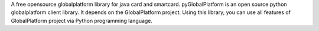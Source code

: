 A free opensource globalplatform library for java card and smartcard. 
pyGlobalPlatform is an open source python globalplatform client library. It depends on the GlobalPlatform project. Using this library, you can use all features of GlobalPlatform project via Python programming language. 
